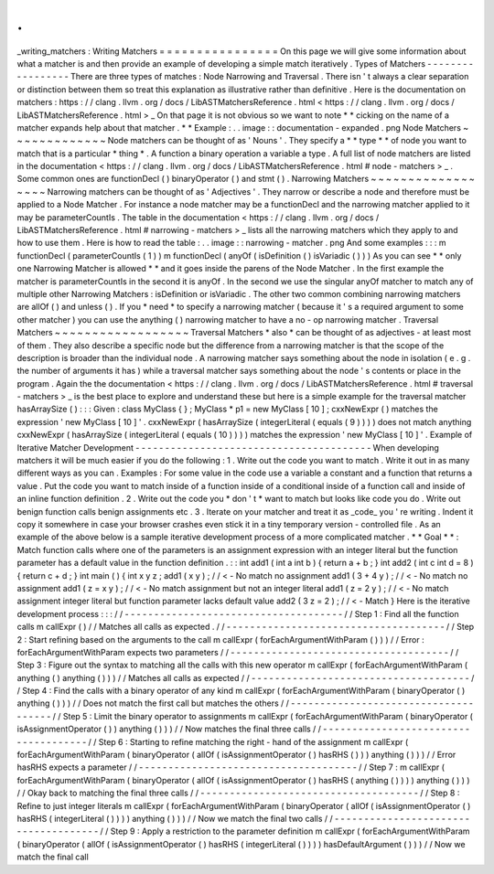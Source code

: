 .
.
_writing_matchers
:
Writing
Matchers
=
=
=
=
=
=
=
=
=
=
=
=
=
=
=
=
On
this
page
we
will
give
some
information
about
what
a
matcher
is
and
then
provide
an
example
of
developing
a
simple
match
iteratively
.
Types
of
Matchers
-
-
-
-
-
-
-
-
-
-
-
-
-
-
-
-
-
There
are
three
types
of
matches
:
Node
Narrowing
and
Traversal
.
There
isn
'
t
always
a
clear
separation
or
distinction
between
them
so
treat
this
explanation
as
illustrative
rather
than
definitive
.
Here
is
the
documentation
on
matchers
:
https
:
/
/
clang
.
llvm
.
org
/
docs
/
LibASTMatchersReference
.
html
<
https
:
/
/
clang
.
llvm
.
org
/
docs
/
LibASTMatchersReference
.
html
>
_
On
that
page
it
is
not
obvious
so
we
want
to
note
*
*
cicking
on
the
name
of
a
matcher
expands
help
about
that
matcher
.
*
*
Example
:
.
.
image
:
:
documentation
-
expanded
.
png
Node
Matchers
~
~
~
~
~
~
~
~
~
~
~
~
~
Node
matchers
can
be
thought
of
as
'
Nouns
'
.
They
specify
a
*
*
type
*
*
of
node
you
want
to
match
that
is
a
particular
*
thing
*
.
A
function
a
binary
operation
a
variable
a
type
.
A
full
list
of
node
matchers
are
listed
in
the
documentation
<
https
:
/
/
clang
.
llvm
.
org
/
docs
/
LibASTMatchersReference
.
html
#
node
-
matchers
>
_
.
Some
common
ones
are
functionDecl
(
)
binaryOperator
(
)
and
stmt
(
)
.
Narrowing
Matchers
~
~
~
~
~
~
~
~
~
~
~
~
~
~
~
~
~
~
Narrowing
matchers
can
be
thought
of
as
'
Adjectives
'
.
They
narrow
or
describe
a
node
and
therefore
must
be
applied
to
a
Node
Matcher
.
For
instance
a
node
matcher
may
be
a
functionDecl
and
the
narrowing
matcher
applied
to
it
may
be
parameterCountIs
.
The
table
in
the
documentation
<
https
:
/
/
clang
.
llvm
.
org
/
docs
/
LibASTMatchersReference
.
html
#
narrowing
-
matchers
>
_
lists
all
the
narrowing
matchers
which
they
apply
to
and
how
to
use
them
.
Here
is
how
to
read
the
table
:
.
.
image
:
:
narrowing
-
matcher
.
png
And
some
examples
:
:
:
m
functionDecl
(
parameterCountIs
(
1
)
)
m
functionDecl
(
anyOf
(
isDefinition
(
)
isVariadic
(
)
)
)
As
you
can
see
*
*
only
one
Narrowing
Matcher
is
allowed
*
*
and
it
goes
inside
the
parens
of
the
Node
Matcher
.
In
the
first
example
the
matcher
is
parameterCountIs
in
the
second
it
is
anyOf
.
In
the
second
we
use
the
singular
anyOf
matcher
to
match
any
of
multiple
other
Narrowing
Matchers
:
isDefinition
or
isVariadic
.
The
other
two
common
combining
narrowing
matchers
are
allOf
(
)
and
unless
(
)
.
If
you
*
need
*
to
specify
a
narrowing
matcher
(
because
it
'
s
a
required
argument
to
some
other
matcher
)
you
can
use
the
anything
(
)
narrowing
matcher
to
have
a
no
-
op
narrowing
matcher
.
Traversal
Matchers
~
~
~
~
~
~
~
~
~
~
~
~
~
~
~
~
~
~
Traversal
Matchers
*
also
*
can
be
thought
of
as
adjectives
-
at
least
most
of
them
.
They
also
describe
a
specific
node
but
the
difference
from
a
narrowing
matcher
is
that
the
scope
of
the
description
is
broader
than
the
individual
node
.
A
narrowing
matcher
says
something
about
the
node
in
isolation
(
e
.
g
.
the
number
of
arguments
it
has
)
while
a
traversal
matcher
says
something
about
the
node
'
s
contents
or
place
in
the
program
.
Again
the
the
documentation
<
https
:
/
/
clang
.
llvm
.
org
/
docs
/
LibASTMatchersReference
.
html
#
traversal
-
matchers
>
_
is
the
best
place
to
explore
and
understand
these
but
here
is
a
simple
example
for
the
traversal
matcher
hasArraySize
(
)
:
:
:
Given
:
class
MyClass
{
}
;
MyClass
*
p1
=
new
MyClass
[
10
]
;
cxxNewExpr
(
)
matches
the
expression
'
new
MyClass
[
10
]
'
.
cxxNewExpr
(
hasArraySize
(
integerLiteral
(
equals
(
9
)
)
)
)
does
not
match
anything
cxxNewExpr
(
hasArraySize
(
integerLiteral
(
equals
(
10
)
)
)
)
matches
the
expression
'
new
MyClass
[
10
]
'
.
Example
of
Iterative
Matcher
Development
-
-
-
-
-
-
-
-
-
-
-
-
-
-
-
-
-
-
-
-
-
-
-
-
-
-
-
-
-
-
-
-
-
-
-
-
-
-
-
-
When
developing
matchers
it
will
be
much
easier
if
you
do
the
following
:
1
.
Write
out
the
code
you
want
to
match
.
Write
it
out
in
as
many
different
ways
as
you
can
.
Examples
:
For
some
value
in
the
code
use
a
variable
a
constant
and
a
function
that
returns
a
value
.
Put
the
code
you
want
to
match
inside
of
a
function
inside
of
a
conditional
inside
of
a
function
call
and
inside
of
an
inline
function
definition
.
2
.
Write
out
the
code
you
*
don
'
t
*
want
to
match
but
looks
like
code
you
do
.
Write
out
benign
function
calls
benign
assignments
etc
.
3
.
Iterate
on
your
matcher
and
treat
it
as
_code_
you
'
re
writing
.
Indent
it
copy
it
somewhere
in
case
your
browser
crashes
even
stick
it
in
a
tiny
temporary
version
-
controlled
file
.
As
an
example
of
the
above
below
is
a
sample
iterative
development
process
of
a
more
complicated
matcher
.
*
*
Goal
*
*
:
Match
function
calls
where
one
of
the
parameters
is
an
assignment
expression
with
an
integer
literal
but
the
function
parameter
has
a
default
value
in
the
function
definition
.
:
:
int
add1
(
int
a
int
b
)
{
return
a
+
b
;
}
int
add2
(
int
c
int
d
=
8
)
{
return
c
+
d
;
}
int
main
(
)
{
int
x
y
z
;
add1
(
x
y
)
;
/
/
<
-
No
match
no
assignment
add1
(
3
+
4
y
)
;
/
/
<
-
No
match
no
assignment
add1
(
z
=
x
y
)
;
/
/
<
-
No
match
assignment
but
not
an
integer
literal
add1
(
z
=
2
y
)
;
/
/
<
-
No
match
assignment
integer
literal
but
function
parameter
lacks
default
value
add2
(
3
z
=
2
)
;
/
/
<
-
Match
}
Here
is
the
iterative
development
process
:
:
:
/
/
-
-
-
-
-
-
-
-
-
-
-
-
-
-
-
-
-
-
-
-
-
-
-
-
-
-
-
-
-
-
-
-
-
-
-
-
-
/
/
Step
1
:
Find
all
the
function
calls
m
callExpr
(
)
/
/
Matches
all
calls
as
expected
.
/
/
-
-
-
-
-
-
-
-
-
-
-
-
-
-
-
-
-
-
-
-
-
-
-
-
-
-
-
-
-
-
-
-
-
-
-
-
-
/
/
Step
2
:
Start
refining
based
on
the
arguments
to
the
call
m
callExpr
(
forEachArgumentWithParam
(
)
)
)
/
/
Error
:
forEachArgumentWithParam
expects
two
parameters
/
/
-
-
-
-
-
-
-
-
-
-
-
-
-
-
-
-
-
-
-
-
-
-
-
-
-
-
-
-
-
-
-
-
-
-
-
-
-
/
/
Step
3
:
Figure
out
the
syntax
to
matching
all
the
calls
with
this
new
operator
m
callExpr
(
forEachArgumentWithParam
(
anything
(
)
anything
(
)
)
)
/
/
Matches
all
calls
as
expected
/
/
-
-
-
-
-
-
-
-
-
-
-
-
-
-
-
-
-
-
-
-
-
-
-
-
-
-
-
-
-
-
-
-
-
-
-
-
-
/
/
Step
4
:
Find
the
calls
with
a
binary
operator
of
any
kind
m
callExpr
(
forEachArgumentWithParam
(
binaryOperator
(
)
anything
(
)
)
)
/
/
Does
not
match
the
first
call
but
matches
the
others
/
/
-
-
-
-
-
-
-
-
-
-
-
-
-
-
-
-
-
-
-
-
-
-
-
-
-
-
-
-
-
-
-
-
-
-
-
-
-
/
/
Step
5
:
Limit
the
binary
operator
to
assignments
m
callExpr
(
forEachArgumentWithParam
(
binaryOperator
(
isAssignmentOperator
(
)
)
anything
(
)
)
)
/
/
Now
matches
the
final
three
calls
/
/
-
-
-
-
-
-
-
-
-
-
-
-
-
-
-
-
-
-
-
-
-
-
-
-
-
-
-
-
-
-
-
-
-
-
-
-
-
/
/
Step
6
:
Starting
to
refine
matching
the
right
-
hand
of
the
assignment
m
callExpr
(
forEachArgumentWithParam
(
binaryOperator
(
allOf
(
isAssignmentOperator
(
)
hasRHS
(
)
)
)
anything
(
)
)
)
/
/
Error
hasRHS
expects
a
parameter
/
/
-
-
-
-
-
-
-
-
-
-
-
-
-
-
-
-
-
-
-
-
-
-
-
-
-
-
-
-
-
-
-
-
-
-
-
-
-
/
/
Step
7
:
m
callExpr
(
forEachArgumentWithParam
(
binaryOperator
(
allOf
(
isAssignmentOperator
(
)
hasRHS
(
anything
(
)
)
)
)
anything
(
)
)
)
/
/
Okay
back
to
matching
the
final
three
calls
/
/
-
-
-
-
-
-
-
-
-
-
-
-
-
-
-
-
-
-
-
-
-
-
-
-
-
-
-
-
-
-
-
-
-
-
-
-
-
/
/
Step
8
:
Refine
to
just
integer
literals
m
callExpr
(
forEachArgumentWithParam
(
binaryOperator
(
allOf
(
isAssignmentOperator
(
)
hasRHS
(
integerLiteral
(
)
)
)
)
anything
(
)
)
)
/
/
Now
we
match
the
final
two
calls
/
/
-
-
-
-
-
-
-
-
-
-
-
-
-
-
-
-
-
-
-
-
-
-
-
-
-
-
-
-
-
-
-
-
-
-
-
-
-
/
/
Step
9
:
Apply
a
restriction
to
the
parameter
definition
m
callExpr
(
forEachArgumentWithParam
(
binaryOperator
(
allOf
(
isAssignmentOperator
(
)
hasRHS
(
integerLiteral
(
)
)
)
)
hasDefaultArgument
(
)
)
)
/
/
Now
we
match
the
final
call
